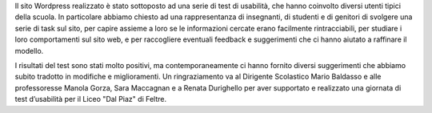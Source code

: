 Il sito Wordpress realizzato è stato sottoposto ad una serie di test di usabilità, che hanno coinvolto diversi utenti tipici della scuola. In particolare abbiamo chiesto ad una rappresentanza di insegnanti, di studenti e di genitori di svolgere una serie di task sul sito, per capire assieme a loro se le informazioni cercate erano facilmente rintracciabili, per studiare i loro comportamenti sul sito web, e per raccogliere eventuali feedback e suggerimenti che ci hanno aiutato a raffinare il modello. 

I risultati del test sono stati molto positivi, ma contemporaneamente ci hanno fornito diversi suggerimenti che abbiamo subito tradotto in modifiche e miglioramenti. Un ringraziamento va al Dirigente Scolastico Mario Baldasso e alle professoresse Manola Gorza, Sara Maccagnan e a Renata Durighello per aver supportato e realizzato una giornata di test d’usabilità per il Liceo "Dal Piaz" di Feltre.
